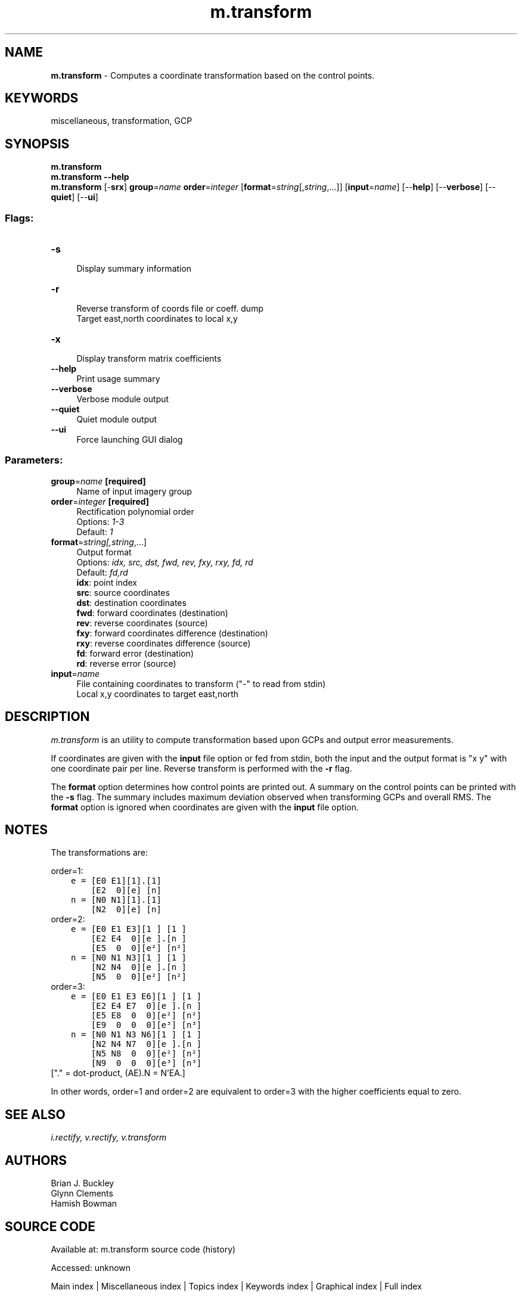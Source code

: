 .TH m.transform 1 "" "GRASS 7.8.7" "GRASS GIS User's Manual"
.SH NAME
\fI\fBm.transform\fR\fR  \- Computes a coordinate transformation based on the control points.
.SH KEYWORDS
miscellaneous, transformation, GCP
.SH SYNOPSIS
\fBm.transform\fR
.br
\fBm.transform \-\-help\fR
.br
\fBm.transform\fR [\-\fBsrx\fR] \fBgroup\fR=\fIname\fR \fBorder\fR=\fIinteger\fR  [\fBformat\fR=\fIstring\fR[,\fIstring\fR,...]]   [\fBinput\fR=\fIname\fR]   [\-\-\fBhelp\fR]  [\-\-\fBverbose\fR]  [\-\-\fBquiet\fR]  [\-\-\fBui\fR]
.SS Flags:
.IP "\fB\-s\fR" 4m
.br
Display summary information
.IP "\fB\-r\fR" 4m
.br
Reverse transform of coords file or coeff. dump
.br
Target east,north coordinates to local x,y
.IP "\fB\-x\fR" 4m
.br
Display transform matrix coefficients
.IP "\fB\-\-help\fR" 4m
.br
Print usage summary
.IP "\fB\-\-verbose\fR" 4m
.br
Verbose module output
.IP "\fB\-\-quiet\fR" 4m
.br
Quiet module output
.IP "\fB\-\-ui\fR" 4m
.br
Force launching GUI dialog
.SS Parameters:
.IP "\fBgroup\fR=\fIname\fR \fB[required]\fR" 4m
.br
Name of input imagery group
.IP "\fBorder\fR=\fIinteger\fR \fB[required]\fR" 4m
.br
Rectification polynomial order
.br
Options: \fI1\-3\fR
.br
Default: \fI1\fR
.IP "\fBformat\fR=\fIstring[,\fIstring\fR,...]\fR" 4m
.br
Output format
.br
Options: \fIidx, src, dst, fwd, rev, fxy, rxy, fd, rd\fR
.br
Default: \fIfd,rd\fR
.br
\fBidx\fR: point index
.br
\fBsrc\fR: source coordinates
.br
\fBdst\fR: destination coordinates
.br
\fBfwd\fR: forward coordinates (destination)
.br
\fBrev\fR: reverse coordinates (source)
.br
\fBfxy\fR: forward coordinates difference (destination)
.br
\fBrxy\fR: reverse coordinates difference (source)
.br
\fBfd\fR: forward error (destination)
.br
\fBrd\fR: reverse error (source)
.IP "\fBinput\fR=\fIname\fR" 4m
.br
File containing coordinates to transform (\(dq\-\(dq to read from stdin)
.br
Local x,y coordinates to target east,north
.SH DESCRIPTION
\fIm.transform\fR is an utility to compute transformation
based upon GCPs and output error measurements.
.PP
If coordinates are given with the \fBinput\fR file option or fed from
stdin, both the input and the output format is \(dqx y\(dq with one
coordinate pair per line. Reverse transform is performed with the
\fB\-r\fR flag.
.PP
The \fBformat\fR option determines how control points are printed out.
A summary on the control points can be printed with the \fB\-s\fR flag.
The summary includes maximum deviation observed when transforming GCPs
and overall RMS. The \fBformat\fR option is ignored when coordinates
are given with the \fBinput\fR file option.
.SH NOTES
The transformations are:
.PP
order=1:
.br
.nf
\fC
    e = [E0 E1][1].[1]
        [E2  0][e] [n]
    n = [N0 N1][1].[1]
        [N2  0][e] [n]
\fR
.fi
order=2:
.br
.nf
\fC
    e = [E0 E1 E3][1 ] [1 ]
        [E2 E4  0][e ].[n ]
        [E5  0  0][e²] [n²]
    n = [N0 N1 N3][1 ] [1 ]
        [N2 N4  0][e ].[n ]
        [N5  0  0][e²] [n²]
\fR
.fi
order=3:
.br
.nf
\fC
    e = [E0 E1 E3 E6][1 ] [1 ]
        [E2 E4 E7  0][e ].[n ]
        [E5 E8  0  0][e²] [n²]
        [E9  0  0  0][e³] [n³]
    n = [N0 N1 N3 N6][1 ] [1 ]
        [N2 N4 N7  0][e ].[n ]
        [N5 N8  0  0][e²] [n²]
        [N9  0  0  0][e³] [n³]
\fR
.fi
[\(dq.\(dq = dot\-product, (AE).N = N\(cqEA.]
.PP
In other words, order=1 and order=2 are equivalent to order=3 with
the higher coefficients equal to zero.
.SH SEE ALSO
\fI
i.rectify,
v.rectify,
v.transform
\fR
.SH AUTHORS
Brian J. Buckley
.br
Glynn Clements
.br
Hamish Bowman
.SH SOURCE CODE
.PP
Available at:
m.transform source code
(history)
.PP
Accessed: unknown
.PP
Main index |
Miscellaneous index |
Topics index |
Keywords index |
Graphical index |
Full index
.PP
© 2003\-2022
GRASS Development Team,
GRASS GIS 7.8.7 Reference Manual
